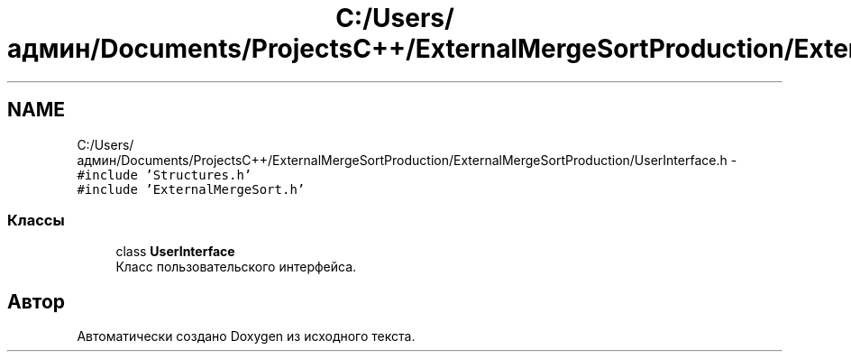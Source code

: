 .TH "C:/Users/админ/Documents/ProjectsC++/ExternalMergeSortProduction/ExternalMergeSortProduction/UserInterface.h" 3 "Пт 11 Ноя 2016" "Doxygen" \" -*- nroff -*-
.ad l
.nh
.SH NAME
C:/Users/админ/Documents/ProjectsC++/ExternalMergeSortProduction/ExternalMergeSortProduction/UserInterface.h \- \fC#include 'Structures\&.h'\fP
.br
\fC#include 'ExternalMergeSort\&.h'\fP
.br

.SS "Классы"

.in +1c
.ti -1c
.RI "class \fBUserInterface\fP"
.br
.RI "Класс пользовательского интерфейса\&. "
.in -1c
.SH "Автор"
.PP 
Автоматически создано Doxygen из исходного текста\&.
